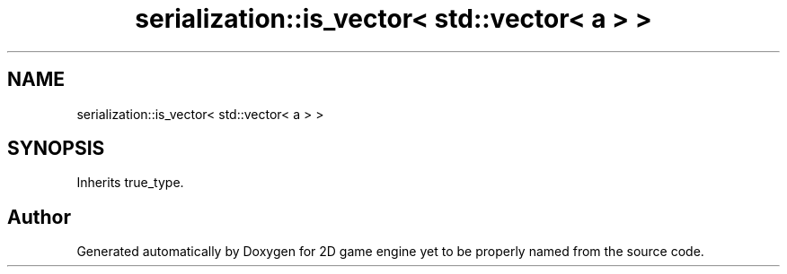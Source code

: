 .TH "serialization::is_vector< std::vector< a > >" 3 "Fri May 18 2018" "Version 0.1" "2D game engine yet to be properly named" \" -*- nroff -*-
.ad l
.nh
.SH NAME
serialization::is_vector< std::vector< a > >
.SH SYNOPSIS
.br
.PP
.PP
Inherits true_type\&.

.SH "Author"
.PP 
Generated automatically by Doxygen for 2D game engine yet to be properly named from the source code\&.
